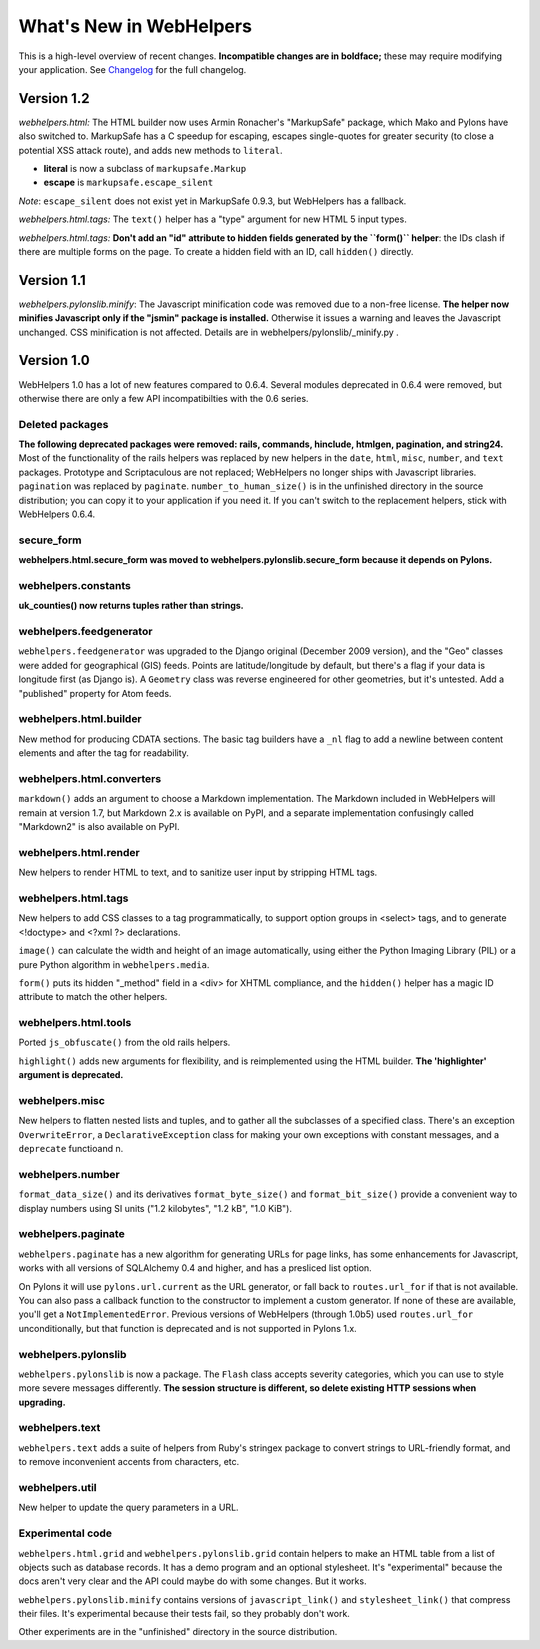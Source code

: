 What's New in WebHelpers
========================

This is a high-level overview of recent changes. **Incompatible changes are
in boldface;** these may require modifying your application.  See `Changelog
<changelog.html>`_ for the full changelog.

Version 1.2
-----------

*webhelpers.html:* The HTML builder now uses Armin Ronacher's
"MarkupSafe" package, which Mako and Pylons have also switched to.  MarkupSafe
has a C speedup for escaping, escapes single-quotes for greater security (to
close a potential XSS attack route), and adds new methods to ``literal``.

* **literal** is now a subclass of ``markupsafe.Markup``

* **escape** is ``markupsafe.escape_silent``

*Note*: ``escape_silent`` does not exist yet in MarkupSafe 0.9.3, but
WebHelpers has a fallback. 

*webhelpers.html.tags:* The ``text()`` helper has a "type" argument for new
HTML 5 input types.

*webhelpers.html.tags:* **Don't add an "id" attribute to hidden fields
generated by the ``form()`` helper**: the IDs clash if there are multiple forms
on the page. To create a hidden field with an ID, call ``hidden()`` directly.

Version 1.1
-----------

*webhelpers.pylonslib.minify*: The Javascript minification code was removed
due to a non-free license. **The helper now minifies Javascript only if the
"jsmin" package is installed.**  Otherwise it issues a warning and leaves the
Javascript unchanged. CSS minification is not affected. Details are in
webhelpers/pylonslib/_minify.py .

Version 1.0
-----------

WebHelpers 1.0 has a lot of new features compared to 0.6.4. Several modules
deprecated in 0.6.4 were removed, but otherwise there are only a few API
incompatibilties with the 0.6 series.

Deleted packages
++++++++++++++++

**The following deprecated packages were removed: rails, commands, hinclude,
htmlgen, pagination, and string24.** Most of the functionality of the rails
helpers was replaced by new helpers in the ``date``, ``html``, ``misc``,
``number``, and ``text`` packages. Prototype and Scriptaculous are not
replaced; WebHelpers no longer ships with Javascript libraries.  ``pagination``
was replaced by ``paginate``.  ``number_to_human_size()`` is in the unfinished
directory in the source distribution; you can copy it to your application if
you need it.  If you can't switch to the replacement helpers,
stick with WebHelpers 0.6.4.

secure_form
+++++++++++

**webhelpers.html.secure_form was moved to
webhelpers.pylonslib.secure_form because it depends on Pylons.**

webhelpers.constants
++++++++++++++++++++

**uk_counties() now returns tuples rather than strings.**

webhelpers.feedgenerator
++++++++++++++++++++++++

``webhelpers.feedgenerator`` was upgraded to the Django original (December 2009
version), and the "Geo" classes were added for geographical (GIS) feeds.
Points are latitude/longitude by default, but there's a flag if your data is
longitude first (as Django is). A ``Geometry`` class was reverse engineered for
other geometries, but it's untested.  Add a "published" property for Atom
feeds.

webhelpers.html.builder
+++++++++++++++++++++++

New method for producing CDATA sections.  The basic tag builders have a ``_nl``
flag to add a newline between content elements and after the tag for
readability.

webhelpers.html.converters
++++++++++++++++++++++++++

``markdown()`` adds an argument to choose a Markdown implementation.
The Markdown included in WebHelpers will remain at version 1.7, but Markdown
2.x is available on PyPI, and a separate implementation confusingly called
"Markdown2" is also available on PyPI.

webhelpers.html.render
++++++++++++++++++++++

New helpers to render HTML to text, and to sanitize user input by stripping
HTML tags.

webhelpers.html.tags
++++++++++++++++++++

New helpers to add CSS classes to a tag
programmatically, to support option groups in <select> tags, and to generate
<!doctype> and <?xml ?> declarations.

``image()`` can calculate the width and height of an image automatically, using
either the Python Imaging Library (PIL) or a pure Python algorithm in
``webhelpers.media``. 

``form()`` puts its hidden "_method" field in a <div> for
XHTML compliance, and the ``hidden()`` helper has a magic ID attribute to match
the other helpers.

webhelpers.html.tools
+++++++++++++++++++++

Ported ``js_obfuscate()`` from the old rails helpers.

``highlight()`` adds new arguments for flexibility, and
is reimplemented using the HTML builder. **The 'highlighter' argument is
deprecated.**

webhelpers.misc
+++++++++++++++

New helpers to flatten nested lists and tuples, and to
gather all the subclasses of a specified class. There's an exception
``OverwriteError``, a ``DeclarativeException`` class for making your own
exceptions with constant messages, and a ``deprecate`` functioand n.

webhelpers.number
+++++++++++++++++
``format_data_size()`` and its derivatives ``format_byte_size()`` and
``format_bit_size()`` provide a convenient way to display numbers using SI
units ("1.2 kilobytes", "1.2 kB", "1.0 KiB").

webhelpers.paginate
+++++++++++++++++++

``webhelpers.paginate`` has a new algorithm for generating URLs for page links,
has some enhancements for Javascript, works with all versions of SQLAlchemy 0.4
and higher, and has a presliced list option.

On Pylons it will use ``pylons.url.current`` as the URL generator, or fall back
to ``routes.url_for`` if that is not available. You can also pass a callback
function to the constructor to implement a custom generator. If none of these
are available, you'll get a ``NotImplementedError``. Previous versions of
WebHelpers (through 1.0b5) used ``routes.url_for`` unconditionally, but that
function is deprecated and is not supported in Pylons 1.x.

webhelpers.pylonslib
++++++++++++++++++++

``webhelpers.pylonslib`` is now a package. The ``Flash`` class accepts severity
categories, which you can use to style more severe messages differently. **The
session structure is different, so delete existing HTTP sessions when
upgrading.**

webhelpers.text
++++++++++++++++

``webhelpers.text`` adds a suite of helpers from Ruby's stringex package to
convert strings to URL-friendly format, and to remove inconvenient accents from
characters, etc.

webhelpers.util
+++++++++++++++

New helper to update the query parameters in a URL.

Experimental code
+++++++++++++++++

``webhelpers.html.grid`` and ``webhelpers.pylonslib.grid`` contain helpers to
make an HTML table from a list of objects such as database records. It has
a demo program and an optional stylesheet.  It's "experimental" because the
docs aren't very clear and the API could maybe do with some changes.  But it works.

``webhelpers.pylonslib.minify`` contains versions of ``javascript_link()`` and
``stylesheet_link()`` that compress their files. It's experimental because
their tests fail, so they probably don't work.

Other experiments are in the "unfinished" directory in the source distribution.
